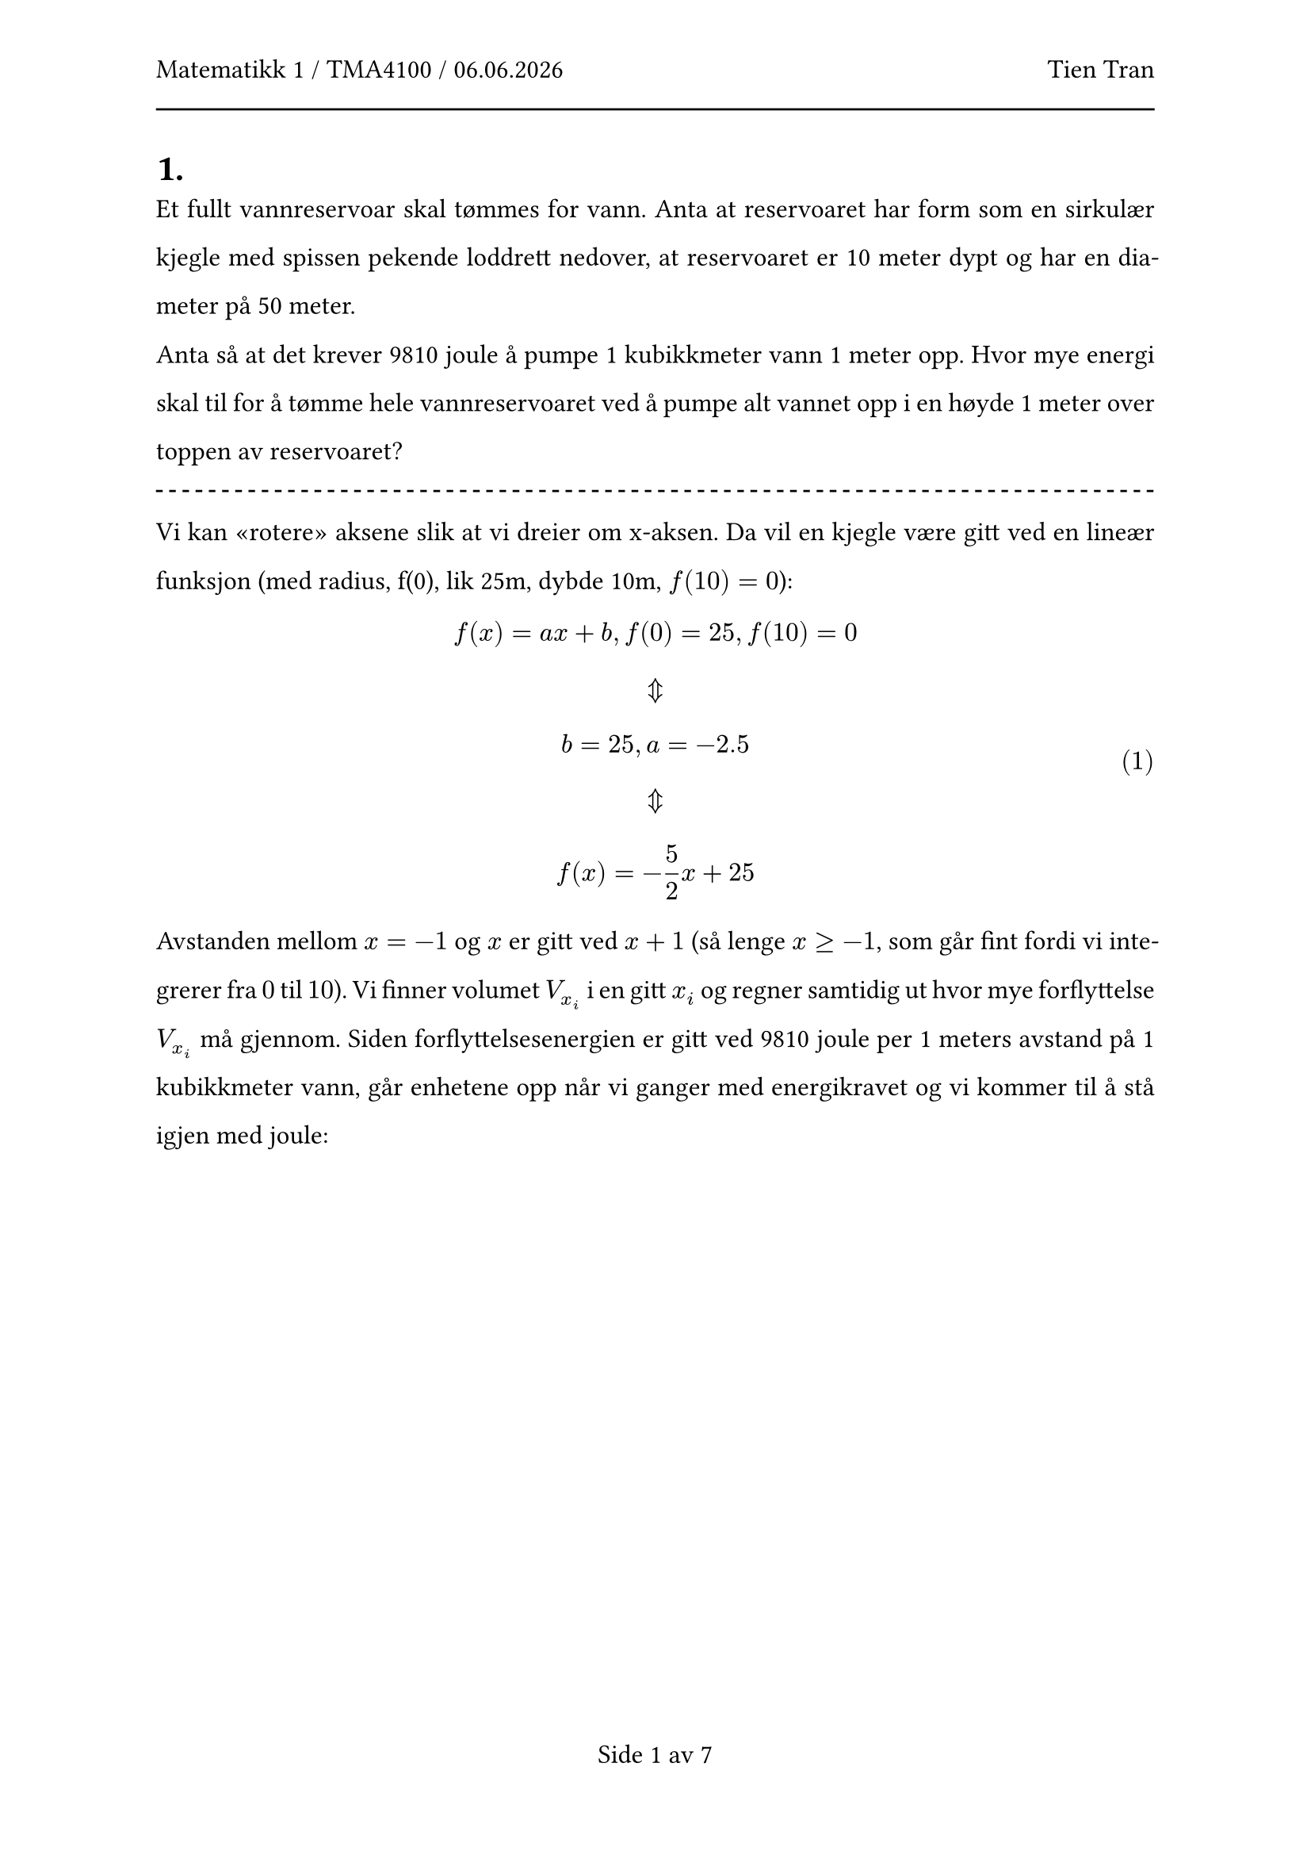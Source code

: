 #let subject = "Matematikk 1 / TMA4100"
#let candidate = "Tien Tran"

#set text(size: 12pt, lang: "nb")
#set par(
  leading: 14pt,
  justify: true,
)

#set math.equation(numbering: "(1)")

#set page(
  header: [
    #subject / #datetime.today().display("[day].[month].[year]")
    #h(1fr)
    #candidate
    #line(length: 100%)
  ],
  numbering: (..nums) => "Side " + nums.pos().map(str).join(" av ")
)

#set heading(numbering: "1a.")

#let pair(a, b) = {
  $angle.l #a, #b angle.r$
}

#let next = {
  $ \ arrow.t.b.double \ $
}

#let sol(exp) = {
  $ underline(underline(#exp)) $
}

#let der(var) = {
  $ dif / (dif #var) $
}

#let inf = {
  $ infinity $
}

#let pm = {
  $ plus.minus $
}

#let mp = {
  $ minus.plus $
}

#let line = {
  line(length: 100%, stroke: (dash: "dashed"))
}

=

Et fullt vannreservoar skal tømmes for vann. Anta at reservoaret har form som en sirkulær kjegle med spissen pekende loddrett nedover, at reservoaret er 10 meter dypt og har en diameter på 50 meter.

Anta så at det krever 9810 joule å pumpe 1 kubikkmeter vann 1 meter opp. Hvor mye energi skal til for å tømme hele vannreservoaret ved å pumpe alt vannet opp i en høyde 1 meter over toppen av reservoaret?

#line

Vi kan "rotere" aksene slik at vi dreier om x-aksen. Da vil en kjegle være gitt ved en lineær funksjon (med radius, f(0), lik 25m, dybde 10m, $f(10)=0$):

$ f(x) = a x + b, f(0) = 25, f(10) = 0 next
b = 25, a=-2.5 next
f(x) = -5/2 x + 25
$

Avstanden mellom $x=-1$ og $x$ er gitt ved $x+1$ (så lenge $x>=-1$, som går fint fordi vi integrerer fra $0$ til $10$). Vi finner volumet $V_(x_i)$ i en gitt $x_i$ og regner samtidig ut hvor mye forflyttelse $V_(x_i)$ må gjennom. Siden forflyttelsesenergien er gitt ved 9810 joule per 1 meters avstand på 1 kubikkmeter vann, går enhetene opp når vi ganger med energikravet og vi kommer til å stå igjen med joule:

$ E &= 9810 dot pi integral_0^10 f(x)^2 dot (x+1) dif x \
&= 9810 dot pi integral_0^10 (25/4x^2 - 125x + 625) dot (x+1) dif x \
&= 9810 dot pi integral_0^10 (25/4x^3 - 125x^2 + 625x + 25/4x^2 - 125x + 625) dif x \
&= 9810 dot pi integral_0^10 (25/4x^3 - 475/4x^2 + 500x + 625) dif x \
&= 9810 dot pi [25/16 x^4 - 475/12 x^3 + 500/2x^2 + 625x]_0^10 \
&= 9810 dot pi dot (250000/16 - 475000/12 + 50000/2 + 6250) \
&approx sol(224.72 "MJ")
$

#pagebreak()

=

Vis at forholdstesten _ikke_ kan avgjøre hvorvidt rekken

$ sum_(n=1)^inf n/(n^2 + 17) $

konvergerer eller divergerer. Bruk så en annen test til å avgjøre hvorvidt rekken konvergerer eller divergerer.

#line

Vi bruker forholdstesten:

$ k &= a_(n+1)/a_n \
&= ((n+1)/((n+1)^2 + 17))/(n/(n^2+17)) \
&= ((n+1)(n^2+17))/(n((n+1)^2+17)) \
&= (n^3 + n^2 + 17n + 17)/(n(n^2+2n+1+17)) \
&= (n^3 + n^2 + 17n + 17)/(n^3 + 2n^2 + 18n)
$

Vi regner ut forholdstallet når $n->inf$. Vi ser at dette blir $inf/inf$, selv med tre ganger derivert på grunn av polynomoppførsel. Til slutt får vi $3!/3! = 1$:

$ lim_(n->inf) k &= (n^3 + n^2 + 17n + 17)/(n^3 + 2n^2 + 18n) = inf/inf \
arrow.b.double \
lim_(n->inf) k &= (3n^2 + 2n + 17)/(3n^2 + 4n + 18) = inf/inf \
arrow.b.double \
lim_(n->inf) k &= (6n + 2)/(6n + 4) = inf/inf \
arrow.b.double \
lim_(n->inf) k &= 6/6 = sol(1)
$

Siden forholdstallet går mot $1$, kan vi ikke konkludere om rekken konvergerer ($<1$) eller divergerer ($>1$)

Vi lar $a_n = n/(n^2 +17)$ og $b_n = 1/n$ (som vi vet har en divergerende sum). Vi kan bruke grensesammenligningstesten for å påvise divergens

$ lim_(n->inf) a_n/b_n &= (n/(n^2+17))/(1/n) \
&=(n^2)/(n^2+17) \
&= inf/inf \
&#h(0.5cm)arrow.b.double \
lim_(n->inf) a_n/b_n &= (2n)/(2n) = underline(1)
$

Siden grensen er større enn 0, og $b_n$ divergerer, må vi konkludere om at rekken med $a_n$ også divergerer.

#pagebreak()

=

I denne oppgaven ser vi på rekken

$ sum_(n=2)^inf a_n $

der

$ a_n = (-1)^n/sqrt(n) + 1/n $

==

Vis at $a_n a_(n+1) < 0$ for alle $n$ (med andre ord at leddene alternerer) og at $ lim_(n->inf) a_n = 0 $

#line

Siden $x>=2 => sqrt(x) < x$ vil $abs(1/sqrt(n)) > 1/n$. Det vil si at når $n$ er oddetall slik at $(-1)^n = -1$ så vil $-1/sqrt(n) + 1/n < 0$. Henter vi verdien til det neste $n$-leddet, får vi: $1/(sqrt(n+1)) + 1/(n+1)$. Dette er et positivt uttrykk siden det består av to positive ledd. Henter vi verdien til det neste leddet er vi tilbake til en oddetall $n$, og da vet vi at leddet blir negativt som vist tidligere. Så når vi ganger sammen to etterfølgende ledd, vil dette alltid være negativt siden et og bare et av leddene er alltid negativt.

Vi setter opp uttrykket for å vise at grenseverdien konvergerer mot 0: 

$ &lim_(n->inf) a_n \
= &lim_(n->inf) (-1)^n/sqrt(n) + 1/n \
= &lim_(n->inf) (-1)^n/sqrt(n) + cancel(lim_(n->inf) 1/n) \
= &lim_(n->inf) (-1)^n/sqrt(n)
$

Vi bruker så skviseteoremet. Siden de eneste endringene i telleren er dens fortegn, kan man konkludere med at for alle $n>=2$ så:

$ -1/sqrt(n) <= a_n <= 1/sqrt(n) $

Siden $ lim_(n->inf) -1/sqrt(n) = 0 = lim_(n->inf) 1/sqrt(n) $

forteller skviseteoremet at da må også $ lim_(n->inf) a_n = 0 $

==

Vis at rekken divergerer. Hvorfor strider ikke dette mot testen for alternerende rekker?

#line

Vi omskriver rekken:

$ sum_(n=2)^inf (-1)^n/sqrt(n) + 1/n = sum_(n=2)^inf 1/n + sum_(n=2)^inf (-1)^n/sqrt(n) $

Siden det er kjent at $ sum_(n=2)^inf 1/n $ divergerer, og $ sum_(n=2)^inf (-1)^n/sqrt(n) $ er en alternerende rekke (altså konvergerer), kan ikke summen av de to konvergere (divergens + konvergens = divergens).

Dette strider ikke mot testen for alternerende rekker siden en av betingelsene ikke er oppfylt for $a_n$, nemlig at $abs(a_(n+1)) <= abs(a_n)$. Vi viser at dette ikke er tilfellet med et moteksempel:

$ n = 3 => a_n &= -1/sqrt(3) + 1/3 = -sqrt(3)/3 + 1/3 = (1 - sqrt(3))/3 approx -0.244 \
a_(n+1) &= 1/sqrt(4) + 1/4 = 1/2 + 1/4 = 3/4 = 0.75
$

Siden $0.75 > 0.244$, har vi vist et moteksempel hvor $abs(a_(n+1)) <= abs(a_n)$ ikke stemmer.

#pagebreak()

=

Finn konvergensområdet og sum for rekken

$ sum_(n=0)^inf x(1-x^2)^n $

Er summen en kontinuerlig funksjon? Svaret må begrunnes.

#line

Vi gjenkjenner at rekken er geometrisk hvor kvotienten $k(x) = (1-x^2)$. Siden geometriske rekker kun konvergerer når $abs(k(x)) < 1$ får vi:

$ abs(k(x)) < 1 next
abs(1-x^2) < 1 next
-1 < 1-x^2 < 1 next
-2 < -x^2 < 0 next
0 < x^2 < 2 next
0 < abs(x) < sqrt(2)
$

Vi observerer også at rekken konvergerer når $x=0$ siden rekken blir $0 + 0 + 0 + ... = 0$. Konvergensområdet er altså $(-sqrt(2), sqrt(2))$. 

Vi trekker ut $x$ og får $x sum_(n=0)^inf (1-x^2)^n$. Summen vil da være gitt ved $x dot 1/(1-k(x)) = x/(1-(1-x^2)) = 1/x$. 

Summen er derimot _ikke_ en kontinuerlig funksjon, siden vi fikk en endring av definisjonsmengde. $1/x$ er ikke definert ved $x=0$, men $0 in (-sqrt(2), sqrt(2))$. Altså kan summen beskrives slik:

$ S(x) = cases(
  1/x &"hvis" abs(x)<sqrt(2), 
  0 &"hvis" x = 0,
  &"ellers divergerer rekken"
) $

$S(x)$ er ikke kontinuerlig fordi $ lim_(x->0^-) S(x) = -inf != S(0) = 0 != inf = lim_(x->0^+) S(x) $